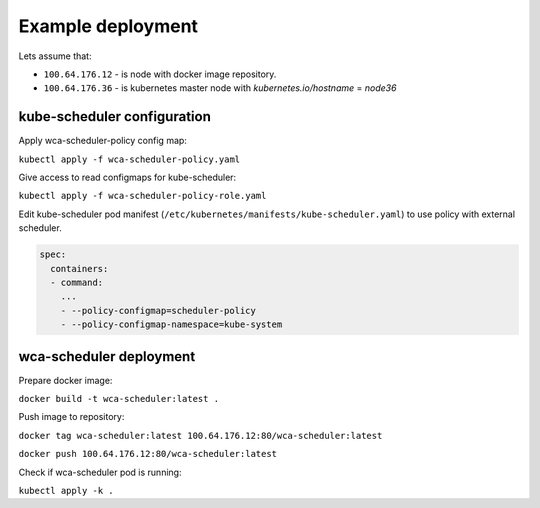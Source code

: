 Example deployment
==================
Lets assume that:

- ``100.64.176.12`` - is node with docker image repository.
- ``100.64.176.36`` - is kubernetes master node with `kubernetes.io/hostname` = `node36`

kube-scheduler configuration
----------------------------

Apply wca-scheduler-policy config map:

``kubectl apply -f wca-scheduler-policy.yaml``

Give access to read configmaps for kube-scheduler:

``kubectl apply -f wca-scheduler-policy-role.yaml``

Edit kube-scheduler pod manifest (``/etc/kubernetes/manifests/kube-scheduler.yaml``) to use policy with external scheduler.

.. code-block:: yaml

        spec:
          containers:
          - command:
            ...
            - --policy-configmap=scheduler-policy
            - --policy-configmap-namespace=kube-system
   

wca-scheduler deployment
------------------------

Prepare docker image:

``docker build -t wca-scheduler:latest .``

Push image to repository:

``docker tag wca-scheduler:latest 100.64.176.12:80/wca-scheduler:latest``

``docker push 100.64.176.12:80/wca-scheduler:latest``

Check if wca-scheduler pod is running:

``kubectl apply -k .``
